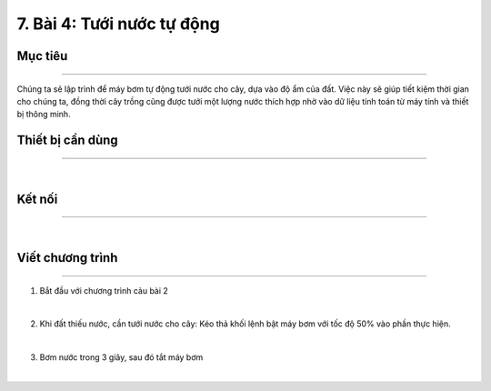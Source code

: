 7. Bài 4: Tưới nước tự động
=====================================

Mục tiêu
-----------------------
-----------------------

Chúng ta sẽ lập trình để máy bơm tự động tưới nước cho cây, dựa vào độ ẩm của đất. Việc này sẽ giúp tiết kiệm thời gian cho chúng ta, đồng thời cây trồng cũng được tưới một lượng nước thích hợp nhờ vào dữ liệu tính toán từ máy tính và thiết bị thông minh. 

Thiết bị cần dùng
-----------------------
-----------------------

.. image:: images/planbit_48.png
    :scale: 100%
    :align: center
|
Kết nối
------------------------
------------------------

.. image:: images/planbit_49.png
    :scale: 100%
    :align: center
|
Viết chương trình
------------------------
------------------------

1. Bắt đầu với chương trình cảu bài 2

.. image:: images/planbit_50.png
    :scale: 100%
    :align: center
|
2. Khi đất thiếu nước, cần tưới nước cho cây: Kéo thả khối lệnh bật máy bơm với tốc độ 50% vào phần thực hiện.

.. image:: images/planbit_51.png
    :scale: 100%
    :align: center
|
3. Bơm nước trong 3 giây, sau đó tắt máy bơm

.. image:: images/planbit_51.png
    :scale: 100%
    :align: center
|